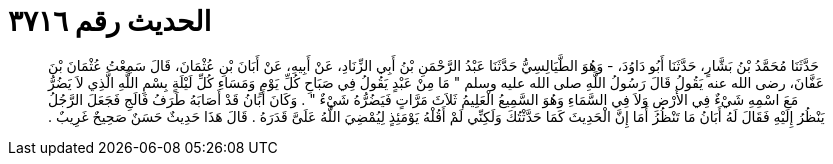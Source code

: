 
= الحديث رقم ٣٧١٦

[quote.hadith]
حَدَّثَنَا مُحَمَّدُ بْنُ بَشَّارٍ، حَدَّثَنَا أَبُو دَاوُدَ، - وَهُوَ الطَّيَالِسِيُّ حَدَّثَنَا عَبْدُ الرَّحْمَنِ بْنُ أَبِي الزِّنَادِ، عَنْ أَبِيهِ، عَنْ أَبَانَ بْنِ عُثْمَانَ، قَالَ سَمِعْتُ عُثْمَانَ بْنَ عَفَّانَ، رضى الله عنه يَقُولُ قَالَ رَسُولُ اللَّهِ صلى الله عليه وسلم ‏"‏ مَا مِنْ عَبْدٍ يَقُولُ فِي صَبَاحِ كُلِّ يَوْمٍ وَمَسَاءِ كُلِّ لَيْلَةٍ بِسْمِ اللَّهِ الَّذِي لاَ يَضُرُّ مَعَ اسْمِهِ شَيْءٌ فِي الأَرْضِ وَلاَ فِي السَّمَاءِ وَهُوَ السَّمِيعُ الْعَلِيمُ ثَلاَثَ مَرَّاتٍ فَيَضُرُّهُ شَيْءٌ ‏"‏ ‏.‏ وَكَانَ أَبَانُ قَدْ أَصَابَهُ طَرَفُ فَالَجِ فَجَعَلَ الرَّجُلُ يَنْظُرُ إِلَيْهِ فَقَالَ لَهُ أَبَانُ مَا تَنْظُرُ أَمَا إِنَّ الْحَدِيثَ كَمَا حَدَّثْتُكَ وَلَكِنِّي لَمْ أَقُلْهُ يَوْمَئِذٍ لِيُمْضِيَ اللَّهُ عَلَىَّ قَدَرَهُ ‏.‏ قَالَ هَذَا حَدِيثٌ حَسَنٌ صَحِيحٌ غَرِيبٌ ‏.‏